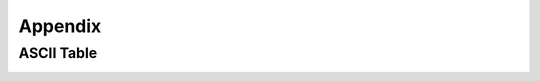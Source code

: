 ##############################################################################
Appendix
##############################################################################

ASCII Table
************************************

.. image:: ../_static/imgs/Appendix/Appendix00.png
    :align: center
